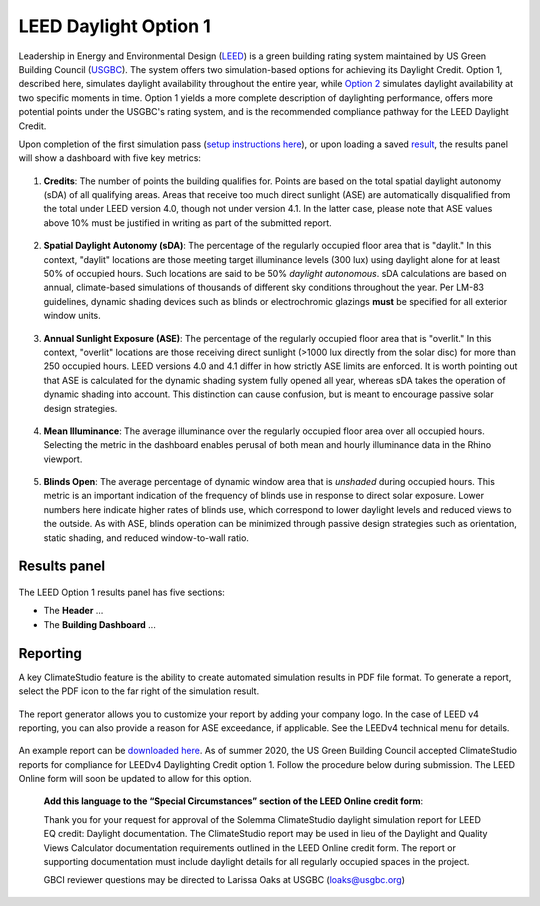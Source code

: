 
LEED Daylight Option 1
================================================
Leadership in Energy and Environmental Design (`LEED`_) is a green building rating system maintained by US Green Building Council (`USGBC`_). The system offers two simulation-based options for achieving its Daylight Credit. Option 1, described here, simulates daylight availability throughout the entire year, while `Option 2`_ simulates daylight availability at two specific moments in time. Option 1 yields a more complete description of daylighting performance, offers more potential points under the USGBC's rating system, and is the recommended compliance pathway for the LEED Daylight Credit.

.. _LEED: https://www.usgbc.org/leed
.. _USGBC: https://www.usgbc.org/
.. _Option 2: daylightLEEDOpt2.html

Upon completion of the first simulation pass (`setup instructions here`_), or upon loading a saved `result`_, the results panel will show a dashboard with five key metrics:

.. _setup instructions here: daylightAvailability.html
.. _result: results.html

.. figure:: images/result_dashboardLEEDOpt1.png
   :width: 900px
   :align: center

1. **Credits**: The number of points the building qualifies for. Points are based on the total spatial daylight autonomy (sDA) of all qualifying areas. Areas that receive too much direct sunlight (ASE) are automatically disqualified from the total under LEED version 4.0, though not under version 4.1. In the latter case, please note that ASE values above 10% must be justified in writing as part of the submitted report. 
   
.. figure:: images/LEEDcredits.png
   :width: 900px
   :align: center


2. **Spatial Daylight Autonomy (sDA)**: The percentage of the regularly occupied floor area that is "daylit." In this context, "daylit" locations are those meeting target illuminance levels (300 lux) using daylight alone for at least 50% of occupied hours. Such locations are said to be 50% *daylight autonomous*. sDA calculations are based on annual, climate-based simulations of thousands of different sky conditions throughout the year. Per LM-83 guidelines, dynamic shading devices such as blinds or electrochromic glazings **must** be specified for all exterior window units.

.. figure:: images/result_viewportSDA.png
   :width: 900px
   :align: center

3. **Annual Sunlight Exposure (ASE)**: The percentage of the regularly occupied floor area that is "overlit." In this context, "overlit" locations are those receiving direct sunlight (>1000 lux directly from the solar disc)  for more than 250 occupied hours. LEED versions 4.0 and 4.1 differ in how strictly ASE limits are enforced. It is worth pointing out that ASE is calculated for the dynamic shading system fully opened all year, whereas sDA takes the operation of dynamic shading into account. This distinction can cause confusion, but is meant to encourage passive solar design strategies. 

.. figure:: images/result_viewportASE.png
   :width: 900px
   :align: center

4. **Mean Illuminance**: The average illuminance over the regularly occupied floor area over all occupied hours. Selecting the metric in the dashboard enables perusal of both mean and hourly illuminance data in the Rhino viewport.
 
.. figure:: images/result_viewportIllum.png
   :width: 900px
   :align: center
   
5. **Blinds Open**: The average percentage of dynamic window area that is *unshaded* during occupied hours. This metric is an important indication of the frequency of blinds use in response to direct solar exposure. Lower numbers here indicate higher rates of blinds use, which correspond to lower daylight levels and reduced views to the outside. As with ASE, blinds operation can be minimized through passive design strategies such as orientation, static shading, and reduced window-to-wall ratio.

Results panel
--------------------------

.. figure:: images/result_panelLEEDOpt1.png
   :width: 900px
   :align: center

The LEED Option 1 results panel has five sections:

- The **Header** ...

- The **Building Dashboard** ...




Reporting
-----------
A key ClimateStudio feature is the ability to create automated simulation results in PDF file format. To generate a report, select the PDF icon to the far right of the simulation result. 

.. figure:: images/daylightAvailability5.png
   :width: 900px
   :align: center

The report generator allows you to customize your report by adding your company logo. In the case of LEED v4 reporting, you can also provide a reason for ASE exceedance, if applicable. See the LEEDv4 technical menu for details. 

.. figure:: images/daylightAvailability6.png
   :width: 400px
   :align: center

An example report can be `downloaded here`_. As of summer 2020, the US Green Building Council accepted ClimateStudio reports for compliance for LEEDv4 Daylighting Credit option 1. 
Follow the procedure below during submission. The LEED Online form will soon be updated to allow for this option.


	**Add this language to the “Special Circumstances” section of the LEED Online credit form**: 

	Thank you for your request for approval of the Solemma ClimateStudio daylight simulation report for LEED EQ credit: Daylight documentation. The ClimateStudio report may be used in lieu of the Daylight and Quality Views Calculator documentation requirements outlined in the LEED Online credit form.  The report or supporting documentation must include daylight details for all regularly occupied spaces in the project. 

	GBCI reviewer questions may be directed to Larissa Oaks at USGBC (loaks@usgbc.org)

	

.. _downloaded here: https://climatestudiodocs.com/ExampleFiles/SampleProject_LEEDv4.1_Daylighting_Report.pdf

































